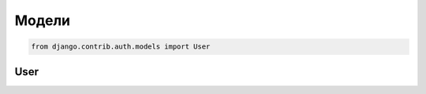 Модели
======

.. code-block:: py

    from django.contrib.auth.models import User

User
----

.. py:class:: django.contrib.auth.models.User

    Пользователь

    .. py:attribute:: email

        Строка, электронная почта

    .. py:attribute:: is_active

        Булево, активный пользователь

    .. py:attribute:: is_staff

        Булево, персонал сайта, имеет возможность войти в админку

    .. py:attribute:: is_superuser

        Булево, суперпользователь

    .. py:method:: get_full_name()

        Возвращает строку, фамилию и имя пользователя

    .. py:method:: get_short_name()

        Возвращает строку, фамилию пользователя

    .. py:method:: get_username()

        Возвращает строку, логин пользователя

    .. py:method:: has_perm(perm_str)

        Возвращает булево, имеет ли пользователь указанное право

        .. code-block:: py

            def some_view(request):
                if request.user.is_authenticated():
                    if request.user.has_perm("good.add_good"):
                        ...

    .. py:method:: has_perms(perms_list)

        Возвращает булево, имеет ли пользователь указанные права

        .. code-block:: py

            def some_view(request):
                if request.user.is_authenticated():
                    if request.user.has_perms(
                        ["good.add_good", "good.delete_good"]):
                        ...

    .. py:method:: is_anonymous()

        Возвращает булево, гость

    .. py:method:: is_authenticated()

        Возвращает булево, авторизован ли пользователь.